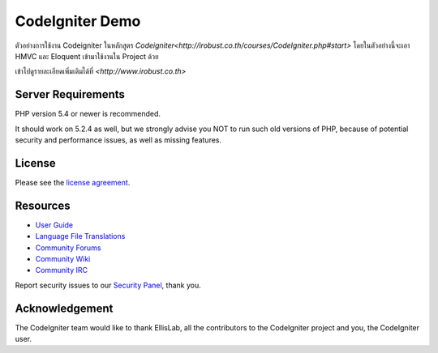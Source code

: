 ###################
CodeIgniter Demo
###################

ตัวอย่างการใช้งาน Codeigniter ในหลักสูตร `Codeigniter<http://irobust.co.th/courses/CodeIgniter.php#start>` โดยในตัวอย่างนี้จะเอา HMVC และ Eloquent เข้ามาใช้งานใน Project ด้วย

เข้าไปดูรายละเอียดเพิ่มเติมได้ที่ `<http://www.irobust.co.th>`

*******************
Server Requirements
*******************

PHP version 5.4 or newer is recommended.

It should work on 5.2.4 as well, but we strongly advise you NOT to run
such old versions of PHP, because of potential security and performance
issues, as well as missing features.

*******
License
*******

Please see the `license
agreement <https://github.com/bcit-ci/CodeIgniter/blob/develop/user_guide_src/source/license.rst>`_.

*********
Resources
*********

-  `User Guide <http://www.codeigniter.com/docs>`_
-  `Language File Translations <https://github.com/bcit-ci/codeigniter3-translations>`_
-  `Community Forums <http://forum.codeigniter.com/>`_
-  `Community Wiki <https://github.com/bcit-ci/CodeIgniter/wiki>`_
-  `Community IRC <http://www.codeigniter.com/irc>`_

Report security issues to our `Security Panel <mailto:security@codeigniter.com>`_, thank you.

***************
Acknowledgement
***************

The CodeIgniter team would like to thank EllisLab, all the
contributors to the CodeIgniter project and you, the CodeIgniter user.
